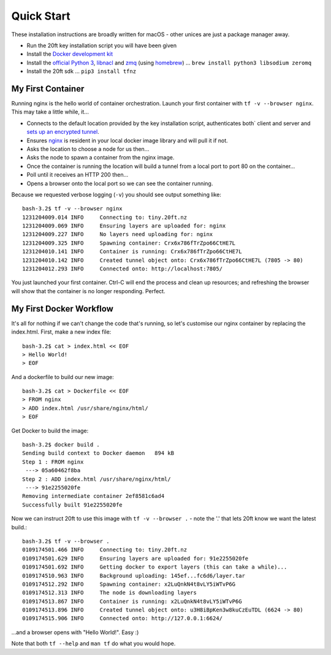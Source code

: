 ===========
Quick Start
===========

These installation instructions are broadly written for macOS - other unices are just a package manager away.

* Run the 20ft key installation script you will have been given
* Install the `Docker development kit <https://www.docker.com/products/docker#/mac>`_
* Install the `official Python 3 <https://www.python.org/downloads/>`_, `libnacl <https://nacl.cr.yp.to>`_ and `zmq <http://zeromq.org>`_ (using `homebrew <http://brew.sh>`_) ... ``brew install python3 libsodium zeromq``
* Install the 20ft sdk ... ``pip3 install tfnz``

My First Container
==================

Running nginx is the hello world of container orchestration. Launch your first container with ``tf -v --browser nginx``. This may take a little while, it...

* Connects to the default location provided by the key installation script, authenticates both` client and server and `sets up an encrypted tunnel <http://curvezmq.org/page:read-the-docs#toc5>`_.
* Ensures `nginx <https://hub.docker.com/_/nginx/>`_ is resident in your local docker image library and will pull it if not.
* Asks the location to choose a node for us then...
* Asks the node to spawn a container from the nginx image.
* Once the container is running the location will build a tunnel from a local port to port 80 on the container...
* Poll until it receives an HTTP 200 then...
* Opens a browser onto the local port so we can see the container running.

Because we requested verbose logging (``-v``) you should see output something like::

    bash-3.2$ tf -v --browser nginx
    1231204009.014 INFO     Connecting to: tiny.20ft.nz
    1231204009.069 INFO     Ensuring layers are uploaded for: nginx
    1231204009.227 INFO     No layers need uploading for: nginx
    1231204009.325 INFO     Spawning container: Crx6x786fTrZpo66CtHE7L
    1231204010.141 INFO     Container is running: Crx6x786fTrZpo66CtHE7L
    1231204010.142 INFO     Created tunnel object onto: Crx6x786fTrZpo66CtHE7L (7805 -> 80)
    1231204012.293 INFO     Connected onto: http://localhost:7805/

You just launched your first container. Ctrl-C will end the process and clean up resources; and refreshing the browser will show that the container is no longer responding. Perfect.

My First Docker Workflow
========================

It's all for nothing if we can't change the code that's running, so let's customise our nginx container by replacing the index.html. First, make a new index file::

   bash-3.2$ cat > index.html << EOF
   > Hello World!
   > EOF

And a dockerfile to build our new image::

   bash-3.2$ cat > Dockerfile << EOF
   > FROM nginx
   > ADD index.html /usr/share/nginx/html/
   > EOF

Get Docker to build the image::

   bash-3.2$ docker build .
   Sending build context to Docker daemon   894 kB
   Step 1 : FROM nginx
    ---> 05a60462f8ba
   Step 2 : ADD index.html /usr/share/nginx/html/
    ---> 91e2255020fe
   Removing intermediate container 2ef8581c6ad4
   Successfully built 91e2255020fe

Now we can instruct 20ft to use this image with ``tf -v --browser .`` - note the '.' that lets 20ft know we want the latest build.::

    bash-3.2$ tf -v --browser .
    0109174501.466 INFO     Connecting to: tiny.20ft.nz
    0109174501.629 INFO     Ensuring layers are uploaded for: 91e2255020fe
    0109174501.692 INFO     Getting docker to export layers (this can take a while)...
    0109174510.963 INFO     Background uploading: 145ef...fc6d6/layer.tar
    0109174512.292 INFO     Spawning container: x2LuQnkN4t8vLY5iWTvP6G
    0109174512.313 INFO     The node is downloading layers
    0109174513.867 INFO     Container is running: x2LuQnkN4t8vLY5iWTvP6G
    0109174513.896 INFO     Created tunnel object onto: u3H8iBpKen3w8kuCzEuTDL (6624 -> 80)
    0109174515.906 INFO     Connected onto: http://127.0.0.1:6624/

...and a browser opens with "Hello World!". Easy :)

Note that both ``tf --help`` and ``man tf`` do what you would hope.
